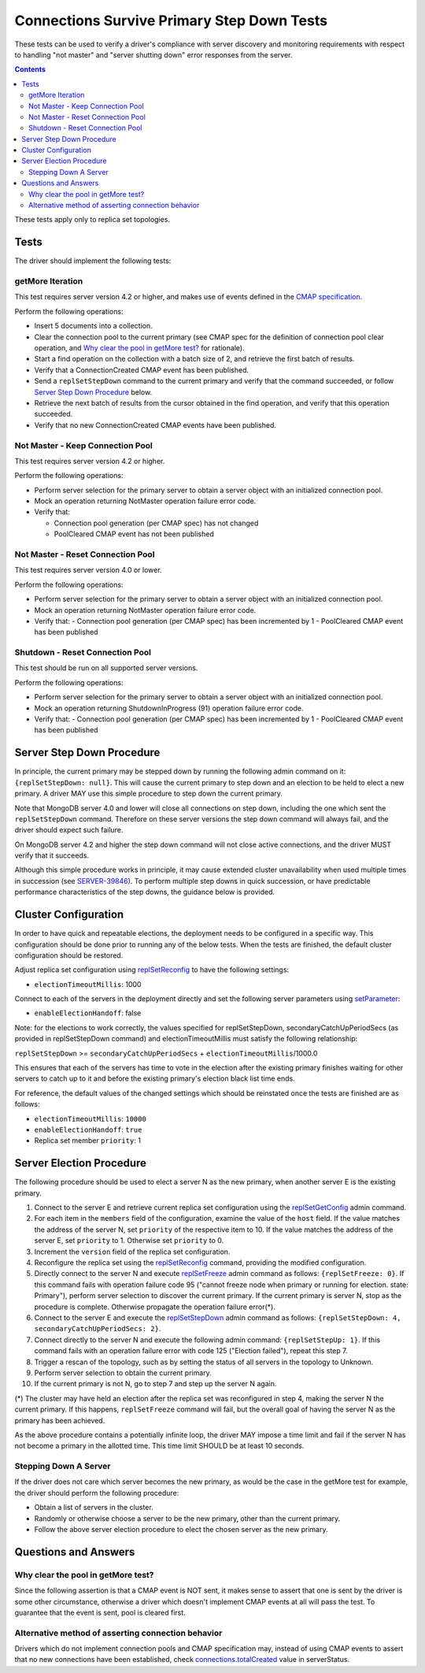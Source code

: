 ===========================================
Connections Survive Primary Step Down Tests
===========================================

These tests can be used to verify a driver's compliance with server discovery
and monitoring requirements with respect to handling "not master" and
"server shutting down" error responses from the server.

.. contents::

These tests apply only to replica set topologies.

Tests
-----

The driver should implement the following tests:

getMore Iteration
`````````````````

This test requires server version 4.2 or higher, and makes use of events
defined in the `CMAP specification
<https://github.com/mongodb/specifications/blob/master/source/connection-monitoring-and-pooling/connection-monitoring-and-pooling.rst>`_.

Perform the following operations:

- Insert 5 documents into a collection.
- Clear the connection pool to the current primary (see CMAP spec for
  the definition of connection pool clear operation, and
  `Why clear the pool in getMore test?`_ for rationale).
- Start a find operation on the collection with a batch size of 2, and
  retrieve the first batch of results.
- Verify that a ConnectionCreated CMAP event has been published.
- Send a ``replSetStepDown`` command to the current primary and verify that
  the command succeeded, or follow `Server Step Down Procedure`_ below.
- Retrieve the next batch of results from the cursor obtained in the find
  operation, and verify that this operation succeeded.
- Verify that no new ConnectionCreated CMAP events have been published.

Not Master - Keep Connection Pool
`````````````````````````````````

This test requires server version 4.2 or higher.

Perform the following operations:

- Perform server selection for the primary server to obtain a server object
  with an initialized connection pool.
- Mock an operation returning NotMaster operation failure error code.
- Verify that:

  - Connection pool generation (per CMAP spec) has not changed
  - PoolCleared CMAP event has not been published

Not Master - Reset Connection Pool
``````````````````````````````````

This test requires server version 4.0 or lower.

Perform the following operations:

- Perform server selection for the primary server to obtain a server object
  with an initialized connection pool.
- Mock an operation returning NotMaster operation failure error code.
- Verify that:
  - Connection pool generation (per CMAP spec) has been incremented by 1
  - PoolCleared CMAP event has been published

Shutdown - Reset Connection Pool
````````````````````````````````

This test should be run on all supported server versions.

Perform the following operations:

- Perform server selection for the primary server to obtain a server object
  with an initialized connection pool.
- Mock an operation returning ShutdownInProgress (91) operation
  failure error code.
- Verify that:
  - Connection pool generation (per CMAP spec) has been incremented by 1
  - PoolCleared CMAP event has been published


Server Step Down Procedure
--------------------------

In principle, the current primary may be stepped down by running the following
admin command on it: ``{replSetStepDown: null}``. This will cause the current
primary to step down and an election to be held to elect a new primary.
A driver MAY use this simple procedure to step down the current primary.

Note that MongoDB server 4.0 and lower will close all connections on step down,
including the one which sent the ``replSetStepDown`` command. Therefore
on these server versions the step down command will always fail, and the driver
should expect such failure.

On MongoDB server 4.2 and higher the step down command will not close active
connections, and the driver MUST verify that it succeeds.

Although this simple procedure works in principle, it may cause extended
cluster unavailability when used multiple times in succession (see
`SERVER-39846 <https://jira.mongodb.org/browse/SERVER-39846>`_).
To perform multiple step downs in quick succession, or have predictable
performance characteristics of the step downs, the guidance below is provided.

Cluster Configuration
---------------------

In order to have quick and repeatable elections, the deployment needs to be
configured in a specific way. This configuration should be done prior to
running any of the below tests. When the tests are finished, the default
cluster configuration should be restored.

Adjust replica set configuration using `replSetReconfig
<https://docs.mongodb.com/manual/reference/command/replSetReconfig/>`_
to have the following settings:

- ``electionTimeoutMillis``: 1000

Connect to each of the servers in the deployment directly and set the
following server parameters using `setParameter
<https://docs.mongodb.com/manual/reference/command/setParameter/#dbcmd.setParameter>`_:

- ``enableElectionHandoff``: false

Note: for the elections to work correctly, the values specified for
replSetStepDown, secondaryCatchUpPeriodSecs (as provided in replSetStepDown
command) and electionTimeoutMillis must satisfy the following relationship:

``replSetStepDown`` >= ``secondaryCatchUpPeriodSecs`` + ``electionTimeoutMillis``/1000.0

This ensures that each of the servers has time to vote in the election after
the existing primary finishes waiting for other servers to catch up to it
and before the existing primary's election black list time ends.

For reference, the default values of the changed settings which should be
reinstated once the tests are finished are as follows:

- ``electionTimeoutMillis``: ``10000``
- ``enableElectionHandoff``: ``true``
- Replica set member ``priority``: 1

Server Election Procedure
-------------------------

The following procedure should be used to elect a server N as the new primary,
when another server E is the existing primary.

1. Connect to the server E and retrieve current replica set configuration using
   the `replSetGetConfig <https://docs.mongodb.com/manual/reference/command/replSetGetConfig/>`_
   admin command.
2. For each item in the ``members`` field of the configuration, examine the
   value of the ``host`` field. If the value matches the address of the
   server N, set ``priority`` of the respective item to 10. If the value
   matches the address of the server E, set ``priority`` to 1. Otherwise
   set ``priority`` to 0.
3. Increment the ``version`` field of the replica set configuration.
4. Reconfigure the replica set using the `replSetReconfig
   <https://docs.mongodb.com/manual/reference/command/replSetReconfig/>`_
   command, providing the modified configuration.
5. Directly connect to the server N and execute `replSetFreeze
   <https://docs.mongodb.com/manual/reference/command/replSetFreeze/>`_
   admin command as follows: ``{replSetFreeze: 0}``. If this command
   fails with operation failure code 95 ("cannot freeze node when primary or
   running for election. state: Primary"), perform server selection to
   discover the current primary. If the current primary is server N, stop
   as the procedure is complete. Otherwise propagate the operation failure
   error(*).
6. Connect to the server E and execute the `replSetStepDown
   <https://docs.mongodb.com/manual/reference/command/replSetStepDown/>`_
   admin command as follows:
   ``{replSetStepDown: 4, secondaryCatchUpPeriodSecs: 2}``.
7. Connect directly to the server N and execute the following admin command:
   ``{replSetStepUp: 1}``. If this command fails with an operation failure
   error with code 125 ("Election failed"), repeat this step 7.
8. Trigger a rescan of the topology, such as by setting the status of all
   servers in the topology to Unknown.
9. Perform server selection to obtain the current primary.
10. If the current primary is not N, go to step 7 and step up the server N
    again.

(*) The cluster may have held an election after the replica set was reconfigured
in step 4, making the server N the current primary. If this happens,
``replSetFreeze`` command will fail, but the overall goal of having the
server N as the primary has been achieved.

As the above procedure contains a potentially infinite loop, the driver MAY
impose a time limit and fail if the server N has not become a primary in the
allotted time. This time limit SHOULD be at least 10 seconds.

Stepping Down A Server
``````````````````````

If the driver does not care which server becomes the new primary, as would be
the case in the getMore test for example, the driver should perform the
following procedure:

- Obtain a list of servers in the cluster.
- Randomly or otherwise choose a server to be the new primary, other than the
  current primary.
- Follow the above server election procedure to elect the chosen server as
  the new primary.


Questions and Answers
---------------------

Why clear the pool in getMore test?
```````````````````````````````````

Since the following assertion is that a CMAP event is NOT sent, it makes
sense to assert that one is sent by the driver is some other circumstance,
otherwise a driver which doesn't implement CMAP events at all will pass the
test. To guarantee that the event is sent, pool is cleared first.

Alternative method of asserting connection behavior
```````````````````````````````````````````````````

Drivers which do not implement connection pools and CMAP specification may,
instead of using CMAP events to assert that no new connections have been
established, check `connections.totalCreated
<https://docs.mongodb.com/manual/reference/command/serverStatus/#serverstatus.connections.totalCreated>`_
value in serverStatus.
